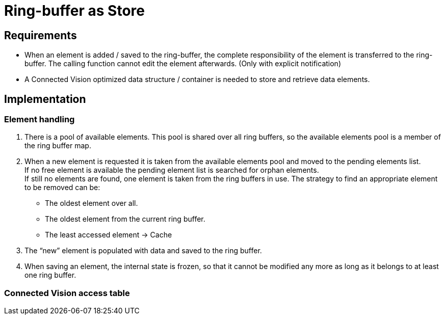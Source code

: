 = Ring-buffer as Store

[[requirements]]
== Requirements

* When an element is added / saved to the ring-buffer, the complete responsibility of the element is transferred to the ring-buffer. The calling function cannot edit the element afterwards. (Only with explicit notification)
* A Connected Vision optimized data structure / container is needed to store and retrieve data elements.

[[implementation]]
== Implementation

[[element-handling]]
=== Element handling

1.  There is a pool of available elements. This pool is shared over all ring buffers, so the available elements pool is a member of the ring buffer map.
2.  When a new element is requested it is taken from the available elements pool and moved to the pending elements list. +
If no free element is available the pending element list is searched for orphan elements. +
If still no elements are found, one element is taken from the ring buffers in use. The strategy to find an appropriate element to be removed can be:
* The oldest element over all.
* The oldest element from the current ring buffer.
* The least accessed element -> Cache
3.  The “new” element is populated with data and saved to the ring buffer.
4.  When saving an element, the internal state is frozen, so that it cannot be modified any more as long as it belongs to at least one ring buffer.

[[connected-vision-access-table]]
=== Connected Vision access table
